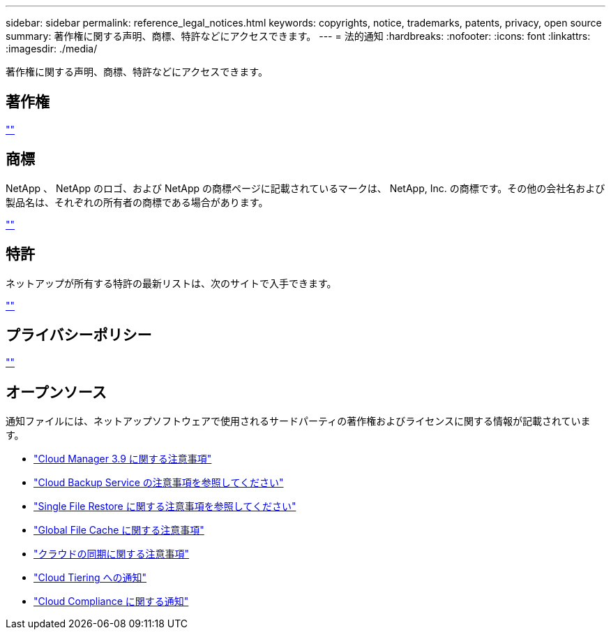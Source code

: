 ---
sidebar: sidebar 
permalink: reference_legal_notices.html 
keywords: copyrights, notice, trademarks, patents, privacy, open source 
summary: 著作権に関する声明、商標、特許などにアクセスできます。 
---
= 法的通知
:hardbreaks:
:nofooter: 
:icons: font
:linkattrs: 
:imagesdir: ./media/


[role="lead"]
著作権に関する声明、商標、特許などにアクセスできます。



== 著作権

http://www.netapp.com/us/legal/copyright.aspx[""^]



== 商標

NetApp 、 NetApp のロゴ、および NetApp の商標ページに記載されているマークは、 NetApp, Inc. の商標です。その他の会社名および製品名は、それぞれの所有者の商標である場合があります。

http://www.netapp.com/us/legal/netapptmlist.aspx[""^]



== 特許

ネットアップが所有する特許の最新リストは、次のサイトで入手できます。

https://www.netapp.com/us/media/patents-page.pdf[""^]



== プライバシーポリシー

https://www.netapp.com/us/legal/privacypolicy/index.aspx[""^]



== オープンソース

通知ファイルには、ネットアップソフトウェアで使用されるサードパーティの著作権およびライセンスに関する情報が記載されています。

* link:media/notice_cloud_manager_3.9.pdf["Cloud Manager 3.9 に関する注意事項"^]
* link:media/notice_cloud_backup_service.pdf["Cloud Backup Service の注意事項を参照してください"^]
* link:media/notice_single_file_restore.pdf["Single File Restore に関する注意事項を参照してください"^]
* link:media/notice_global_file_cache.pdf["Global File Cache に関する注意事項"^]
* link:media/notice_cloud_sync.pdf["クラウドの同期に関する注意事項"^]
* link:media/notice_cloud_tiering.pdf["Cloud Tiering への通知"^]
* link:media/notice_cloud_compliance.pdf["Cloud Compliance に関する通知"^]

